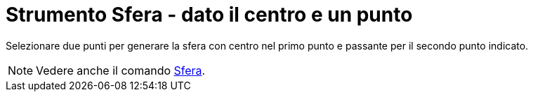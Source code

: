= Strumento Sfera - dato il centro e un punto

Selezionare due punti per generare la sfera con centro nel primo punto e passante per il secondo punto indicato.

[NOTE]
====

Vedere anche il comando xref:/commands/Comando_Sfera.adoc[Sfera].

====
